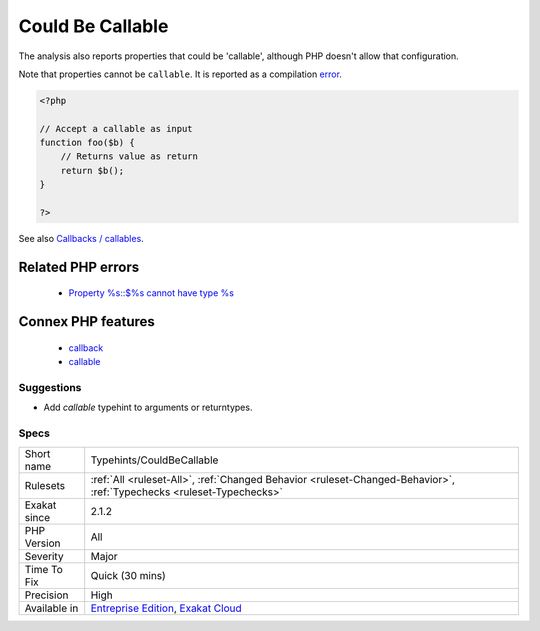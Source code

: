 .. _typehints-couldbecallable:

.. _could-be-callable:

Could Be Callable
+++++++++++++++++

.. meta::
	:description:
		Could Be Callable: This rule marks arguments and return types that can be set to ``callable``.
	:twitter:card: summary_large_image
	:twitter:site: @exakat
	:twitter:title: Could Be Callable
	:twitter:description: Could Be Callable: This rule marks arguments and return types that can be set to ``callable``
	:twitter:creator: @exakat
	:twitter:image:src: https://www.exakat.io/wp-content/uploads/2020/06/logo-exakat.png
	:og:image: https://www.exakat.io/wp-content/uploads/2020/06/logo-exakat.png
	:og:title: Could Be Callable
	:og:type: article
	:og:description: This rule marks arguments and return types that can be set to ``callable``
	:og:url: https://exakat.readthedocs.io/en/latest/Reference/Rules/Could Be Callable.html
	:og:locale: en
.. raw:: html	<script type="application/ld+json">{"@context":"https:\/\/schema.org","@graph":[{"@type":"WebPage","@id":"https:\/\/php-tips.readthedocs.io\/en\/latest\/Reference\/Rules\/Typehints\/CouldBeCallable.html","url":"https:\/\/php-tips.readthedocs.io\/en\/latest\/Reference\/Rules\/Typehints\/CouldBeCallable.html","name":"Could Be Callable","isPartOf":{"@id":"https:\/\/www.exakat.io\/"},"datePublished":"Tue, 14 Jan 2025 12:55:32 +0000","dateModified":"Tue, 14 Jan 2025 12:55:32 +0000","description":"This rule marks arguments and return types that can be set to ``callable``","inLanguage":"en-US","potentialAction":[{"@type":"ReadAction","target":["https:\/\/exakat.readthedocs.io\/en\/latest\/Could Be Callable.html"]}]},{"@type":"WebSite","@id":"https:\/\/www.exakat.io\/","url":"https:\/\/www.exakat.io\/","name":"Exakat","description":"Smart PHP static analysis","inLanguage":"en-US"}]}</script>This rule marks arguments and return types that can be set to ``callable``.

The analysis also reports properties that could be 'callable', although PHP doesn't allow that configuration.

Note that properties cannot be ``callable``. It is reported as a compilation `error <https://www.php.net/error>`_.

.. code-block:: php
   
   <?php
   
   // Accept a callable as input 
   function foo($b) {
       // Returns value as return
       return $b();
   }
   
   ?>

See also `Callbacks / callables <https://www.php.net/manual/en/language.types.callable.php>`_.

Related PHP errors 
-------------------

  + `Property %s::$%s cannot have type %s <https://php-errors.readthedocs.io/en/latest/messages/property-%25s%3A%3A%24%25s-cannot-have-type-%25s.html>`_



Connex PHP features
-------------------

  + `callback <https://php-dictionary.readthedocs.io/en/latest/dictionary/callback.ini.html>`_
  + `callable <https://php-dictionary.readthedocs.io/en/latest/dictionary/callable.ini.html>`_


Suggestions
___________

* Add `callable` typehint to arguments or returntypes.




Specs
_____

+--------------+-------------------------------------------------------------------------------------------------------------------------+
| Short name   | Typehints/CouldBeCallable                                                                                               |
+--------------+-------------------------------------------------------------------------------------------------------------------------+
| Rulesets     | :ref:`All <ruleset-All>`, :ref:`Changed Behavior <ruleset-Changed-Behavior>`, :ref:`Typechecks <ruleset-Typechecks>`    |
+--------------+-------------------------------------------------------------------------------------------------------------------------+
| Exakat since | 2.1.2                                                                                                                   |
+--------------+-------------------------------------------------------------------------------------------------------------------------+
| PHP Version  | All                                                                                                                     |
+--------------+-------------------------------------------------------------------------------------------------------------------------+
| Severity     | Major                                                                                                                   |
+--------------+-------------------------------------------------------------------------------------------------------------------------+
| Time To Fix  | Quick (30 mins)                                                                                                         |
+--------------+-------------------------------------------------------------------------------------------------------------------------+
| Precision    | High                                                                                                                    |
+--------------+-------------------------------------------------------------------------------------------------------------------------+
| Available in | `Entreprise Edition <https://www.exakat.io/entreprise-edition>`_, `Exakat Cloud <https://www.exakat.io/exakat-cloud/>`_ |
+--------------+-------------------------------------------------------------------------------------------------------------------------+


